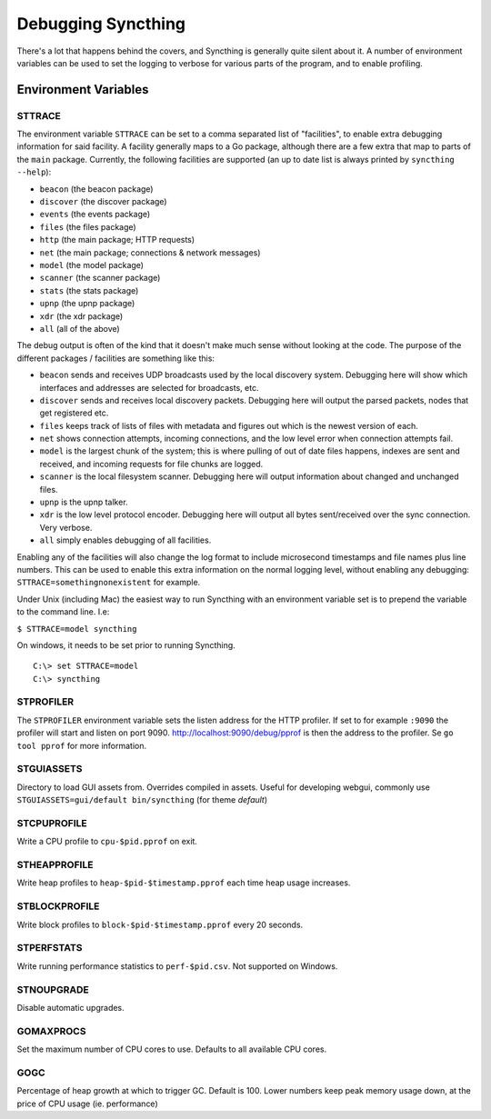 .. _debugging:

.. todo::
    This page mostly duplicates syncthing(1). Needs merging.

Debugging Syncthing
===================

There's a lot that happens behind the covers, and Syncthing is generally
quite silent about it. A number of environment variables can be used to
set the logging to verbose for various parts of the program, and to
enable profiling.

Environment Variables
---------------------

STTRACE
~~~~~~~

The environment variable ``STTRACE`` can be set to a comma separated
list of "facilities", to enable extra debugging information for said
facility. A facility generally maps to a Go package, although there are
a few extra that map to parts of the ``main`` package. Currently, the
following facilities are supported (an up to date list is always printed
by ``syncthing --help``):

-  ``beacon`` (the beacon package)
-  ``discover`` (the discover package)
-  ``events`` (the events package)
-  ``files`` (the files package)
-  ``http`` (the main package; HTTP requests)
-  ``net`` (the main package; connections & network messages)
-  ``model`` (the model package)
-  ``scanner`` (the scanner package)
-  ``stats`` (the stats package)
-  ``upnp`` (the upnp package)
-  ``xdr`` (the xdr package)
-  ``all`` (all of the above)

The debug output is often of the kind that it doesn't make much sense
without looking at the code. The purpose of the different packages /
facilities are something like this:

-  ``beacon`` sends and receives UDP broadcasts used by the local
   discovery system. Debugging here will show which interfaces and
   addresses are selected for broadcasts, etc.
-  ``discover`` sends and receives local discovery packets. Debugging
   here will output the parsed packets, nodes that get registered etc.
-  ``files`` keeps track of lists of files with metadata and figures out
   which is the newest version of each.
-  ``net`` shows connection attempts, incoming connections, and the low
   level error when connection attempts fail.
-  ``model`` is the largest chunk of the system; this is where pulling
   of out of date files happens, indexes are sent and received, and incoming
   requests for file chunks are logged.
-  ``scanner`` is the local filesystem scanner. Debugging here will
   output information about changed and unchanged files.
-  ``upnp`` is the upnp talker.
-  ``xdr`` is the low level protocol encoder. Debugging here will output
   all bytes sent/received over the sync connection. Very verbose.
-  ``all`` simply enables debugging of all facilities.

Enabling any of the facilities will also change the log format to
include microsecond timestamps and file names plus line numbers. This
can be used to enable this extra information on the normal logging
level, without enabling any debugging: ``STTRACE=somethingnonexistent``
for example.

Under Unix (including Mac) the easiest way to run Syncthing with an
environment variable set is to prepend the variable to the command line.
I.e:

``$ STTRACE=model syncthing``

On windows, it needs to be set prior to running Syncthing.

::

    C:\> set STTRACE=model
    C:\> syncthing

STPROFILER
~~~~~~~~~~

The ``STPROFILER`` environment variable sets the listen address for the
HTTP profiler. If set to for example ``:9090`` the profiler will start
and listen on port 9090. http://localhost:9090/debug/pprof is then the
address to the profiler. Se ``go tool pprof`` for more information.

STGUIASSETS
~~~~~~~~~~~

Directory to load GUI assets from. Overrides compiled in assets. Useful
for developing webgui, commonly use ``STGUIASSETS=gui/default bin/syncthing`` (for theme *default*)

STCPUPROFILE
~~~~~~~~~~~~

Write a CPU profile to ``cpu-$pid.pprof`` on exit.

STHEAPPROFILE
~~~~~~~~~~~~~

Write heap profiles to ``heap-$pid-$timestamp.pprof`` each time
heap usage increases.

STBLOCKPROFILE
~~~~~~~~~~~~~~

Write block profiles to ``block-$pid-$timestamp.pprof`` every 20
seconds.

STPERFSTATS
~~~~~~~~~~~

Write running performance statistics to ``perf-$pid.csv``. Not supported on
Windows.

STNOUPGRADE
~~~~~~~~~~~

Disable automatic upgrades.

GOMAXPROCS
~~~~~~~~~~

Set the maximum number of CPU cores to use. Defaults to all available
CPU cores.

GOGC
~~~~

Percentage of heap growth at which to trigger GC. Default is 100. Lower
numbers keep peak memory usage down, at the price of CPU usage (ie.
performance)

